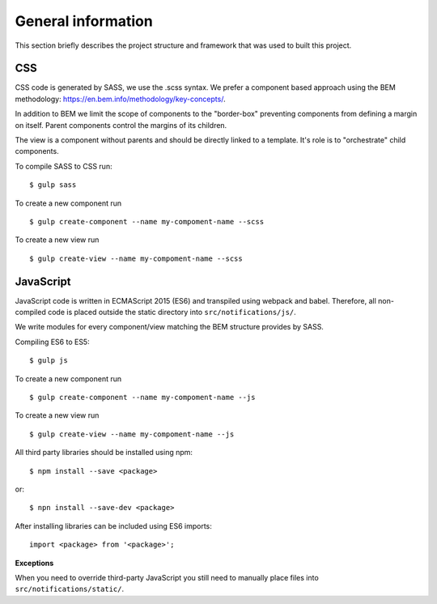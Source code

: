 .. _general_index:

===================
General information
===================

This section briefly describes the project structure and framework that was
used to built this project.


CSS
===

CSS code is generated by SASS, we use the .scss syntax. We prefer a component based
approach using the BEM methodology: https://en.bem.info/methodology/key-concepts/.

In addition to BEM we limit the scope of components to the "border-box" preventing
components from defining a margin on itself. Parent components control the margins
of its children.

The view is a component without parents and should be directly linked to a template.
It's role is to "orchestrate" child components.

To compile SASS to CSS run::

    $ gulp sass

To create a new component run ::

    $ gulp create-component --name my-compoment-name --scss

To create a new view run ::

    $ gulp create-view --name my-compoment-name --scss

JavaScript
==========

JavaScript code is written in ECMAScript 2015 (ES6) and transpiled using webpack
and babel. Therefore, all non-compiled code is placed outside the static directory
into ``src/notifications/js/``.

We write modules for every component/view matching the BEM structure provides by
SASS.

Compiling ES6 to ES5::

    $ gulp js

To create a new component run ::

    $ gulp create-component --name my-compoment-name --js

To create a new view run ::

    $ gulp create-view --name my-compoment-name --js

All third party libraries should be installed using npm::

    $ npm install --save <package>

or::

    $ npn install --save-dev <package>

After installing libraries can be included using ES6 imports::

    import <package> from '<package>';

**Exceptions**

When you need to override third-party JavaScript you still need to manually place
files into ``src/notifications/static/``.
